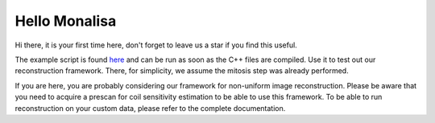 Hello Monalisa
=======================

Hi there, it is your first time here, don't forget to leave us a star if you find this useful.

The example script is found `here <https://github.com/MattechLab/monalisa/blob/main/example/imDim_plus_card/script.m>`_ and can be run as soon as the C++ files are compiled. Use it to test out our reconstruction framework. There, for simplicity, we assume the mitosis step was already performed.

If you are here, you are probably considering our framework for non-uniform image reconstruction. Please be aware that you need to acquire a prescan for coil sensitivity estimation to be able to use this framework. To be able to run reconstruction on your custom data, please refer to the complete documentation.
